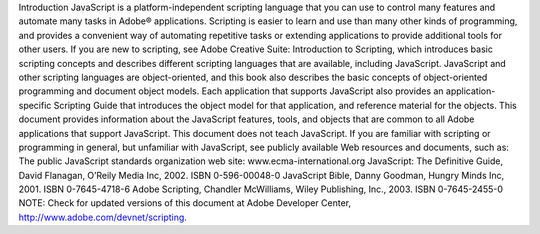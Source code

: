 Introduction
JavaScript is a platform-independent scripting language that you can use to control many features and
automate many tasks in Adobe® applications. Scripting is easier to learn and use than many other kinds of
programming, and provides a convenient way of automating repetitive tasks or extending applications to
provide additional tools for other users.
If you are new to scripting, see Adobe Creative Suite: Introduction to Scripting, which introduces basic
scripting concepts and describes different scripting languages that are available, including JavaScript.
JavaScript and other scripting languages are object-oriented, and this book also describes the basic
concepts of object-oriented programming and document object models.
Each application that supports JavaScript also provides an application-specific Scripting Guide that
introduces the object model for that application, and reference material for the objects. This
document provides information about the JavaScript features, tools, and objects that are common to
all Adobe applications that support JavaScript.
This document does not teach JavaScript. If you are familiar with scripting or programming in general,
but unfamiliar with JavaScript, see publicly available Web resources and documents, such as:
The public JavaScript standards organization web site: www.ecma-international.org
JavaScript: The Definitive Guide, David Flanagan, O’Reily Media Inc, 2002. ISBN 0-596-00048-0
JavaScript Bible, Danny Goodman, Hungry Minds Inc, 2001. ISBN 0-7645-4718-6
Adobe Scripting, Chandler McWilliams, Wiley Publishing, Inc., 2003. ISBN 0-7645-2455-0
NOTE: Check for updated versions of this document at Adobe Developer Center,
http://www.adobe.com/devnet/scripting.
